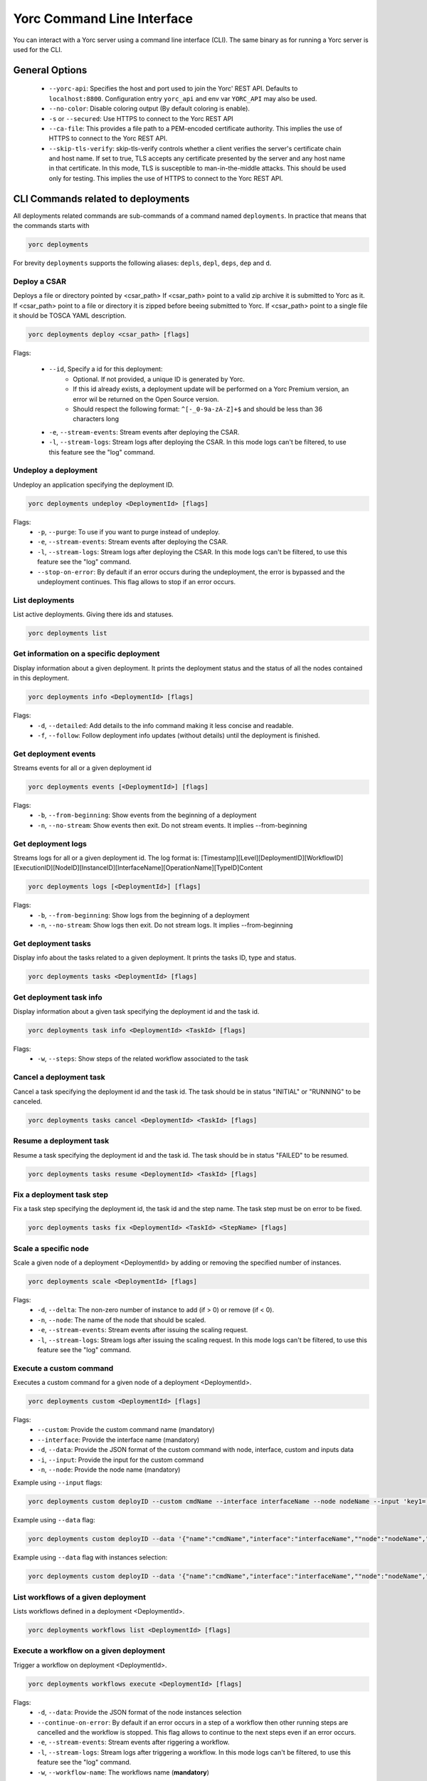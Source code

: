 ..
   Copyright 2018 Bull S.A.S. Atos Technologies - Bull, Rue Jean Jaures, B.P.68, 78340, Les Clayes-sous-Bois, France.

   Licensed under the Apache License, Version 2.0 (the "License");
   you may not use this file except in compliance with the License.
   You may obtain a copy of the License at

       http://www.apache.org/licenses/LICENSE-2.0

   Unless required by applicable law or agreed to in writing, software
   distributed under the License is distributed on an "AS IS" BASIS,
   WITHOUT WARRANTIES OR CONDITIONS OF ANY KIND, either express or implied.
   See the License for the specific language governing permissions and
   limitations under the License.
   ---

Yorc Command Line Interface
===========================

You can interact with a Yorc server using a command line interface (CLI). The same binary as for running a Yorc server is used for the CLI.

General Options
---------------

  * ``--yorc-api``: Specifies the host and port used to join the Yorc' REST API. Defaults to ``localhost:8800``. Configuration entry ``yorc_api`` and env var ``YORC_API`` may also be used.
  * ``--no-color``: Disable coloring output (By default coloring is enable). 
  * ``-s`` or ``--secured``: Use HTTPS to connect to the Yorc REST API
  * ``--ca-file``: This provides a file path to a PEM-encoded certificate authority. This implies the use of HTTPS to connect to the Yorc REST API.
  * ``--skip-tls-verify``: skip-tls-verify controls whether a client verifies the server's certificate chain and host name. If set to true, TLS accepts any certificate presented by the server and any host name in that certificate. In this mode, TLS is susceptible to man-in-the-middle attacks. This should be used only for testing. This implies the use of HTTPS to connect to the Yorc REST API.

CLI Commands related to deployments
-----------------------------------

All deployments related commands are sub-commands of a command named ``deployments``. 
In practice that means that the commands starts with 

.. code-block:: bash
    
    yorc deployments

For brevity ``deployments`` supports the following aliases: ``depls``, ``depl``, ``deps``, ``dep`` and ``d``.

Deploy a CSAR
~~~~~~~~~~~~~

Deploys a file or directory pointed by <csar_path>
If <csar_path> point to a valid zip archive it is submitted to Yorc as it.
If <csar_path> point to a file or directory it is zipped before beeing submitted to Yorc.
If <csar_path> point to a single file it should be TOSCA YAML description.

.. code-block:: bash

     yorc deployments deploy <csar_path> [flags]
     
Flags:

  * ``--id``, Specify a id for this deployment:
     - Optional. If not provided, a unique ID is generated by Yorc.
     - If this id already exists, a deployment update will be performed on a Yorc
       Premium version, an error wil be returned on the Open Source version.
     - Should respect the following format: ``^[-_0-9a-zA-Z]+$`` and should be less
       than 36 characters long
  * ``-e``, ``--stream-events``: Stream events after deploying the CSAR.
  * ``-l``, ``--stream-logs``: Stream logs after deploying the CSAR. In this mode logs can't be filtered, to use this feature see the "log" command.
  
Undeploy a deployment
~~~~~~~~~~~~~~~~~~~~~

Undeploy an application specifying the deployment ID.

.. code-block:: bash

     yorc deployments undeploy <DeploymentId> [flags]
     
Flags:
  * ``-p``, ``--purge``: To use if you want to purge instead of undeploy.
  * ``-e``, ``--stream-events``: Stream events after deploying the CSAR.
  * ``-l``, ``--stream-logs``: Stream logs after deploying the CSAR. In this mode logs can't be filtered, to use this feature see the "log" command.
  * ``--stop-on-error``: By default if an error occurs during the undeployment, the error is bypassed and the undeployment continues. This flag allows to stop if an error occurs.


List deployments
~~~~~~~~~~~~~~~~

List active deployments. Giving there ids and statuses.

.. code-block:: bash

    yorc deployments list


Get information on a specific deployment
~~~~~~~~~~~~~~~~~~~~~~~~~~~~~~~~~~~~~~~~

Display information about a given deployment.
It prints the deployment status and the status of all the nodes contained in this deployment.

.. code-block:: bash

     yorc deployments info <DeploymentId> [flags]
     
Flags:
  * ``-d``, ``--detailed``: Add details to the info command making it less concise and readable.
  * ``-f``, ``--follow``: Follow deployment info updates (without details) until the deployment is finished.

Get deployment events
~~~~~~~~~~~~~~~~~~~~~

Streams events for all or a given deployment id

.. code-block:: bash

     yorc deployments events [<DeploymentId>] [flags]
     
Flags:
  * ``-b``, ``--from-beginning``: Show events from the beginning of a deployment
  * ``-n``, ``--no-stream``: Show events then exit. Do not stream events. It implies --from-beginning

Get deployment logs
~~~~~~~~~~~~~~~~~~~

Streams logs for all or a given deployment id.
The log format is: [Timestamp][Level][DeploymentID][WorkflowID][ExecutionID][NodeID][InstanceID][InterfaceName][OperationName][TypeID]Content

.. code-block:: bash

     yorc deployments logs [<DeploymentId>] [flags]
     
Flags:
  * ``-b``, ``--from-beginning``: Show logs from the beginning of a deployment
  * ``-n``, ``--no-stream``: Show logs then exit. Do not stream logs. It implies --from-beginning

Get deployment tasks
~~~~~~~~~~~~~~~~~~~~

Display info about the tasks related to a given deployment.
It prints the tasks ID, type and status.

.. code-block:: bash

     yorc deployments tasks <DeploymentId> [flags]

Get deployment task info
~~~~~~~~~~~~~~~~~~~~~~~~

Display information about a given task specifying the deployment id and the task id.

.. code-block:: bash

     yorc deployments task info <DeploymentId> <TaskId> [flags]

Flags:
  * ``-w``, ``--steps``: Show steps of the related workflow associated to the task

Cancel a deployment task
~~~~~~~~~~~~~~~~~~~~~~~~

Cancel a task specifying the deployment id and the task id.
The task should be in status "INITIAL" or "RUNNING" to be canceled.

.. code-block:: bash

     yorc deployments tasks cancel <DeploymentId> <TaskId> [flags]

Resume a deployment task
~~~~~~~~~~~~~~~~~~~~~~~~

Resume a task specifying the deployment id and the task id.
The task should be in status "FAILED" to be resumed.

.. code-block:: bash

     yorc deployments tasks resume <DeploymentId> <TaskId> [flags]

Fix a deployment task step
~~~~~~~~~~~~~~~~~~~~~~~~~~

Fix a task step specifying the deployment id, the task id and the step name.
The task step must be on error to be fixed.

.. code-block:: bash

     yorc deployments tasks fix <DeploymentId> <TaskId> <StepName> [flags]

Scale a specific node
~~~~~~~~~~~~~~~~~~~~~

Scale a given node of a deployment <DeploymentId> by adding or removing the specified number of instances.

.. code-block:: bash

     yorc deployments scale <DeploymentId> [flags]

Flags:
  * ``-d``, ``--delta``: The non-zero number of instance to add (if > 0) or remove (if < 0).
  * ``-n``, ``--node``: The name of the node that should be scaled.
  * ``-e``, ``--stream-events``: Stream events after  issuing the scaling request.
  * ``-l``, ``--stream-logs``: Stream logs after issuing the scaling request. In this mode logs can't be filtered, to use this feature see the "log" command.

Execute a custom command
~~~~~~~~~~~~~~~~~~~~~~~~

Executes a custom command for a given node of a deployment <DeploymentId>.

.. code-block:: bash

     yorc deployments custom <DeploymentId> [flags]

Flags:                                                                                                                                                        
  * ``--custom``: Provide the custom command name (mandatory)
  * ``--interface``: Provide the interface name (mandatory)
  * ``-d``, ``--data``: Provide the JSON format of the custom command with node, interface, custom and inputs data
  * ``-i``, ``--input``: Provide the input for the custom command
  * ``-n``, ``--node``: Provide the node name (mandatory)

Example using ``--input`` flags:

.. code-block:: bash

     yorc deployments custom deployID --custom cmdName --interface interfaceName --node nodeName --input 'key1=["value1","value2"]' --input 'key2="value3"'

Example using ``--data`` flag:

.. code-block:: bash

     yorc deployments custom deployID --data '{"name":"cmdName","interface":"interfaceName",""node":"nodeName","inputs":{"key1":["value1","value2"],"key2":"value3"}}'


Example using ``--data`` flag with instances selection:

.. code-block:: bash

     yorc deployments custom deployID --data '{"name":"cmdName","interface":"interfaceName",""node":"nodeName","instances":["0"], "inputs":{"key1":["value1","value2"],"key2":"value3"}}'


List workflows of a given deployment
~~~~~~~~~~~~~~~~~~~~~~~~~~~~~~~~~~~~

Lists workflows defined in a deployment <DeploymentId>.

.. code-block:: bash

     yorc deployments workflows list <DeploymentId> [flags]

Execute a workflow on a given deployment
~~~~~~~~~~~~~~~~~~~~~~~~~~~~~~~~~~~~~~~~

Trigger a workflow on deployment <DeploymentId>.

.. code-block:: bash

     yorc deployments workflows execute <DeploymentId> [flags]

Flags:
  * ``-d``, ``--data``: Provide the JSON format of the node instances selection
  * ``--continue-on-error``: By default if an error occurs in a step of a workflow then other running steps are cancelled and the workflow is stopped. This flag allows to continue to the next steps even if an error occurs.
  * ``-e``, ``--stream-events``: Stream events after riggering a workflow.
  * ``-l``, ``--stream-logs``: Stream logs after triggering a workflow. In this mode logs can't be filtered, to use this feature see the "log" command.
  * ``-w``, ``--workflow-name``: The workflows name (**mandatory**)

Example using ``--data`` flag with instances selection:

Trigger execution of workflow <workflowName> with instance "1" selected for node "node1", and no instances selected for the other nodes.

.. code-block:: bash

     yorc deployments workflows execute deployID -w workflowName --data '{ "nodesinstances": [{ "name": "node1", "instances": [ "1" ] }]}'

Show a workflow on a given deployment
~~~~~~~~~~~~~~~~~~~~~~~~~~~~~~~~~~~~~

Show a human readable textual representation of a given TOSCA workflow defined in deployment <DeploymentId>.

.. code-block:: bash

     yorc deployments workflows show <DeploymentId> [flags]

Flags:
  * ``-w``, ``--workflow-name``: The workflows name (**mandatory**)

Generate a graphical representation of a workflow on a given deployment
~~~~~~~~~~~~~~~~~~~~~~~~~~~~~~~~~~~~~~~~~~~~~~~~~~~~~~~~~~~~~~~~~~~~~~~

Generate a GraphViz Dot format representation of a given workflow. The output can be easily converted to an image by making use of the dot 
command provided by GraphViz:



.. code-block:: bash

     yorc deployments workflows graph <DeploymentId> [flags]| dot -Tpng > graph.png 

Flags:
  * ``-w``, ``--workflow-name``: The workflows name (**mandatory**)
  * ``--horizontal``: Draw graph with an horizontal layout. (layout is vertical by default)

.. _yorc_cli_locations_section:

CLI Commands related to locations
---------------------------------

All locations related commands are sub-commands of a command named ``locations``.
In practice that means that the commands starts with

.. code-block:: bash

    yorc locations

For brevity ``locations`` supports the following aliases: ``locs``, ``loc`` and ``l``.

List locations
~~~~~~~~~~~~~~

This command allows to list all the locations with their complete definition: name, type and properties.

.. code-block:: bash

     yorc locations list

Get information on a specific location
~~~~~~~~~~~~~~~~~~~~~~~~~~~~~~~~~~~~~~

Display information about a given location (its type and properties).

.. code-block:: bash

     yorc locations info <locationName>

Add a location 
~~~~~~~~~~~~~~

Add a location defininition in JSON format.

.. code-block:: bash

     yorc locations add [flags]

Flags:
  * ``--data`` or ``-d`` :  Specify a JSON format for location definition to add.

Example of location definition named "testname", having type "t" and two properties "p1" and "p2":

.. code-block:: JSON

    {
         "name": "testname",
         "type": "t",
         "properties" : {
              "p1" : "v1",
              "p2" : "v2"
         }
    }

Update a location
~~~~~~~~~~~~~~~~~

Update a given location's definition.

.. code-block:: bash

     yorc locations update [flags]

Flags:
  * ``--data`` or ``-d`` :  Specify a JSON format for the location definition to update.


Example:

.. code-block:: JSON

    {
         "name": "testname",
         "type": "other",
         "properties" : {
              "p1" : "v11"
         }
    }

Delete a location
~~~~~~~~~~~~~~~~~

Delete a given location.

.. code-block:: bash

     yorc locations delete <locationName>

Apply a locations configuration file
~~~~~~~~~~~~~~~~~~~~~~~~~~~~~~~~~~~~

Applies location configurations provided in a YAML or JSON file.
This command will compare and display the differences between the current configurations and the configurations specified in the file.
A user confirmation can be asked before proceeding.

.. code-block:: bash

     yorc locations apply <filename> [flags]

Flags:
  * ``--auto-approve``: Skip interactive approval before applying the new locations configuration.


.. _yorc_cli_hostspool_section:

CLI Commands related to hosts pool
----------------------------------

All hosts pool related commands are sub-commands of a command named ``hostspool``.
In practice that means that the commands starts with

.. code-block:: bash

    yorc hostspool

For brevity ``hostspool`` supports the following aliases: ``hostpool``, ``hostsp``, ``hpool`` and ``hp``.

List hosts pools locations
~~~~~~~~~~~~~~~~~~~~~~~~~~

List hosts pools locations managed by this Yorc cluster.

.. code-block:: bash

     yorc hostspool locations

Add a host in a hosts pool location
~~~~~~~~~~~~~~~~~~~~~~~~~~~~~~~~~~~

Add host to a hosts pool location managed by this Yorc cluster.
The <hostname> should not already exist.
The connection object of the JSON request is mandatory while the labels list is optional.
This labels list should be composed with elements with the "op" parameter set to "add" but it could be omitted.

.. code-block:: bash

     yorc hostspool add <hostname> -l <locationName> [flags]

Flags:
  * ``--location`` or ``-l`` :  Need to provide the specified hosts pool location name. (**mandatory**)
  * ``--data`` or ``-d`` :  Specify a JSON format for the host pool to add. The JSON format for the host pool is described below.
  * ``--key`` or ``-k`` : Specify a private key to access host if no host connection is defined in JSON format. (**mandatory if no password is defined**)
  * ``--password`` or ``-p`` : Specify a password to access host if no host connection is defined in JSON format. (**mandatory if no private key is defined**)
  * ``--host``: Hostname or ip address used to connect to the host. (defaults to the hostname in the hosts pool)
  * ``--label``: Label in form ``key=value`` to add to the host. May be specified several time.
  * ``--port``: Port used to connect to the host. (default 22)
  * ``--user``: User used to connect to the host (default "root")



Host pool (JSON):

.. code-block:: JSON

    {
      "connection": {
        "host": "defaults_to_<hostname>",
        "user": "defaults_to_root",
        "port": "defaults_to_22",
        "private_key": "one_of_password_or_private_key_required",
        "password": "one_of_password_or_private_key_required"
      },
      "labels": [
        {"name": "os.type", "value": "linux"},
        {"op": "add", "name": "host.mem_size", "value": "4G"}
      ]
    }

Update a host in a hosts pool location
~~~~~~~~~~~~~~~~~~~~~~~~~~~~~~~~~~~~~~

Update labels list or connection of a host of a hosts pool location managed by this Yorc cluster.
The <hostname> should  exists.
Both connection and labels list object of the JSON request are optional.
This labels list should be composed with elements with the "op" parameter set to "add" or "remove" but defaults to "add" if omitted. *Adding* a tag that already exists replace its value.

.. code-block:: bash

     yorc hostspool update <hostname> -l <locationName> [flags]

Flags:
  * ``--location`` or ``-l`` :  Need to provide the specified hosts pool location name. (**mandatory**)
  * ``--data`` or ``-d`` :  Specify a JSON format for the host pool to update. The JSON format for the host pool is described below.
  * ``--add-label``: Add a label in form 'key=value' to the host. May be specified several time.
  * ``--host``: Hostname or ip address used to connect to the host. (defaults to the hostname in the hosts pool)
  * ``--key`` or ``-k``: At any time a host of the pool should have at least one of private key or password. To delete a registered private key use the "-" character.
  * ``--password`` or ``-p``: At any time a host of the pool should have at least one of private key or password. To delete a registered password use the "-" character.
  * ``--port``: Port used to connect to the host. (defaults to the hostname in the hosts pool) (default 22)
  * ``--remove-label``: Remove a label from the host. May be specified several time.
  * ``--user``: User used to connect to the host (default "root")

Host pool (JSON):

.. code-block:: JSON

    {
      "connection": {
        "host": "defaults_to_<hostname>",
        "user": "defaults_to_root",
        "port": "defaults_to_22",
        "private_key": "one_of_password_or_private_key_required",
        "password": "one_of_password_or_private_key_required"
      },
      "labels": [
        {"name": "os.type", "value": "linux"},
        {"op": "add", "name": "host.mem_size", "value": "4G"},
        {"op": "remove", "name": "host.disk_size"}
      ]
    }

Delete a host in a hosts pool location
~~~~~~~~~~~~~~~~~~~~~~~~~~~~~~~~~~~~~~

Deletes a host from a hosts pool location managed by this Yorc cluster.
The <hostname> should  exists.

.. code-block:: bash

     yorc hostspool delete <hostname> [<hostname>...] -l <locationName>

Flags:
  * ``--location`` or ``-l`` :  Need to provide the specified hosts pool location name. (**mandatory**)

List hosts in a hosts pool location
~~~~~~~~~~~~~~~~~~~~~~~~~~~~~~~~~~~

Lists hosts of a hosts pool location managed by this Yorc cluster.

.. code-block:: bash

     yorc hostspool list -l <locationName> [flags]


Flags:
  * ``--location`` or ``-l`` :  Need to provide the specified hosts pool location name. (**mandatory**)
  * ``--filter`` or ``-f``: Filter hosts based on their labels. May be specified several time, filters are joined by a logical 'and'. Please refer to :ref:`yorc_infras_hostspool_filters_section` for more details.
    Note: If the filter expression contains a comma as in "mylabel in (v1,v2)", wrap it with single quotes as in the example below:

.. code-block:: bash

     yorc hp list -f '"mylabel in (v1, v2)"' -l <locationName>


Get information on a specific host in a hosts pool location
~~~~~~~~~~~~~~~~~~~~~~~~~~~~~~~~~~~~~~~~~~~~~~~~~~~~~~~~~~~

Gets the description of a host of a hosts pool location managed by this Yorc cluster.

.. code-block:: bash

     yorc hostspool info <hostname> -l <locationName>

Flags:
  * ``--location`` or ``-l`` :  Need to provide the specified hosts pool location name. (**mandatory**)

Apply a Hosts Pool location configuration
~~~~~~~~~~~~~~~~~~~~~~~~~~~~~~~~~~~~~~~~~

Applies a Hosts Pool configuration for a specified location provided in a YAML or JSON file.
This command will compare and display the differences between the current Hosts Pool configuration and the configuration specified in the file.
A user confirmation will be asked before proceeding.
The command will fail if the new configuration would result in the removal of a host currently allocated for a deployment.

.. code-block:: bash

     yorc hostspool apply <filename> -l <locationName>

Flags:
  * ``--location`` or ``-l`` :  Need to provide the specified hosts pool location name. (**mandatory**)
  * ``--auto-approve``: Skip interactive approval before applying the new Hosts Pool configuration.


YAML and JSON formats are accepted. The following properties are supported :

  * ``hosts``: List of hosts configuration. A host configuration supports the following properties,
     - ``name``: mandatory string identifying the host, no other host entry can have the same name value in the file
     - ``connection``: Connection configuration,
        + ``host``: Hostname or ip address used to connect to the host (defaults to the ``name`` described above)
        + ``user``: name of the user used to connect to the host (default "root")
        + ``password``: either a password or a private key should be provided
        + ``private_key``: Path to a private key file (or private key file content), either a password or a private key should be provided
        + ``port``: Port used to connect to the host (default 22)
     - ``labels``: key/value pairs (see :ref:`yorc_infras_hostspool_filters_section` for more details on labels)


Example of a YAML Hosts Pool configuration file :

.. code-block:: YAML

    hosts:
    - name: host1
      connection:
        host: host1.example.com
        user: test
        private_key: /path/to/secrets/id_rsa
        port: 22
      labels:
        environment: dev
        testlabel: hello
        host.cpu_frequency: 3 GHz
        host.disk_size: 50 GB
        host.mem_size: 4GB
        host.num_cpus: "4"
        os.architecture: x86_64
        os.distribution: ubuntu
        os.type: linux
        os.version: "17.1"
    - name: host2
      connection:
        host: host2.example.com
        user: test
        password: test

Export a Hosts Pool location configuration
~~~~~~~~~~~~~~~~~~~~~~~~~~~~~~~~~~~~~~~~~~

Exports a Hosts Pool configuration for a specified location as a YAML or JSON representation, to the standard output or a file.

.. code-block:: bash

     yorc hostspool export -l <locationName>

Flags:
  * ``--location`` or ``-l`` :  Need to provide the specified hosts pool location name. (**mandatory**)
  * ``--output`` or ``-o``: Output format, ``yaml`` or ``json`` (default ``yaml``)
  * ``--file`` or ``-f``: Path to a file where to store the output (default standard output)
